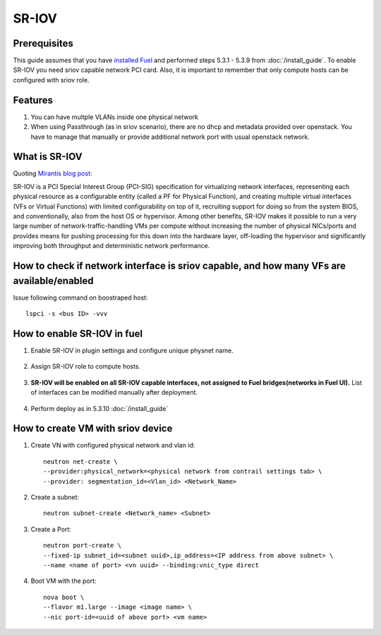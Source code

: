 SR-IOV
======

Prerequisites
-------------

This guide assumes that you have `installed Fuel <https://docs.mirantis.com/openstack/fuel/fuel-8.0/>`_
and performed steps 5.3.1 - 5.3.9 from :doc:`/install_guide`.
To enable SR-IOV you need sriov capable network PCI card. Also, it is important to remember
that only compute hosts can be configured with sriov role.

Features
--------

#.  You can have multple VLANs inside one physical network
#.  When using Passthrough (as in sriov scenario), there are no dhcp and metadata provided over openstack. You have to manage that manually or provide additional network port with usual openstack network.

What is SR-IOV
--------------

Quoting `Mirantis blog post: <https://www.mirantis.com/blog/carrier-grade-mirantis-openstack-the-mirantis-nfv-initiative-part-1-single-root-io-virtualization-sr-iov/>`_

SR-IOV is a PCI Special Interest Group (PCI-SIG) specification for virtualizing network interfaces, representing each physical resource as a configurable entity (called a PF for Physical Function), and creating multiple virtual interfaces (VFs or Virtual Functions) with limited configurability on top of it, recruiting support for doing so from the system BIOS, and conventionally, also from the host OS or hypervisor. Among other benefits, SR-IOV makes it possible to run a very large number of network-traffic-handling VMs per compute without increasing the number of physical NICs/ports and provides means for pushing processing for this down into the hardware layer, off-loading the hypervisor and significantly improving both throughput and deterministic network performance.

How to check if network interface is sriov capable, and how many VFs are available/enabled
------------------------------------------------------------------------------------------

Issue following command on boostraped host::

    lspci -s <bus ID> -vvv

How to enable SR-IOV in fuel
----------------------------

#. Enable SR-IOV in plugin settings and configure unique physnet name.

    .. image:: images/enable_sriov_settings.png

.. raw:: latex

    \pagebreak

2. Assign SR-IOV role to compute hosts.

    .. image:: images/enable_sriov_role_node.png

.. raw:: latex

    \pagebreak

3. **SR-IOV will be enabled on all SR-IOV capable interfaces, not assigned
   to Fuel bridges(networks in Fuel UI).**
   List of interfaces can be modified manually after deployment.

    .. image:: images/sriov_interfaces.png

#. Perform deploy as in 5.3.10 :doc:`/install_guide`

How to create VM with sriov device
----------------------------------

#. Create VN with configured physical network and vlan id::

    neutron net-create \
    --provider:physical_network=<physical network from contrail settings tab> \
    --provider: segmentation_id=<Vlan_id> <Network_Name>

#. Create a subnet::

    neutron subnet-create <Network_name> <Subnet>

#. Create a Port::

    neutron port-create \
    --fixed-ip subnet_id=<subnet uuid>,ip_address=<IP address from above subnet> \
    --name <name of port> <vn uuid> --binding:vnic_type direct

#. Boot VM with the port::

    nova boot \
    --flavor m1.large --image <image name> \
    --nic port-id=<uuid of above port> <vm name>
